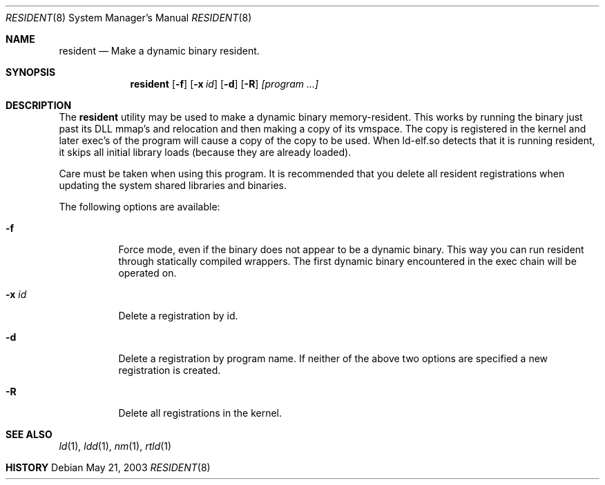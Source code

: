 .\" $DragonFly: src/usr.sbin/resident/resident.8,v 1.2 2004/01/20 21:14:00 dillon Exp $
.\"
.Dd May 21, 2003
.Dt RESIDENT 8
.Os
.Sh NAME
.Nm resident
.Nd Make a dynamic binary resident.
.Sh SYNOPSIS
.Nm
.Op Fl f
.Op Fl x Ar id
.Op Fl d
.Op Fl R
.Ar [program ...]
.Sh DESCRIPTION
The
.Nm
utility may be used to make a dynamic binary memory-resident.  This works
by running the binary just past its DLL mmap's and relocation and then
making a copy of its vmspace.  The copy is registered in the kernel and later
exec's of the program will cause a copy of the copy to be used.  When
ld-elf.so detects that it is running resident, it skips all initial library
loads (because they are already loaded).
.Pp
Care must be taken when using this program.  It is recommended that you
delete all resident registrations when updating the system shared libraries
and binaries.
.Pp
The following options are available:
.Bl -tag -width indent
.It Fl f
Force mode, even if the binary does not appear to be a dynamic binary.  This
way you can run resident through statically compiled wrappers.  The first
dynamic binary encountered in the exec chain will be operated on.
.It Fl x Ar id
Delete a registration by id.
.It Fl d
Delete a registration by program name.  If neither of the above two options
are specified a new registration is created.
.It Fl R
Delete all registrations in the kernel.
.El
.Sh SEE ALSO
.Xr ld 1 ,
.Xr ldd 1 ,
.Xr nm 1 ,
.Xr rtld 1
.Sh HISTORY
